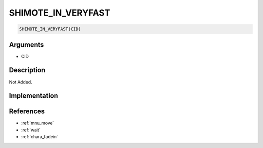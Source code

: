 .. _SHIMOTE_IN_VERYFAST:

SHIMOTE_IN_VERYFAST
========================

.. code-block:: text

	SHIMOTE_IN_VERYFAST(CID)


Arguments
------------

* CID

Description
-------------

Not Added.

Implementation
-------------


References
-------------
* :ref:`mnu_move`
* :ref:`wait`
* :ref:`chara_fadein`
